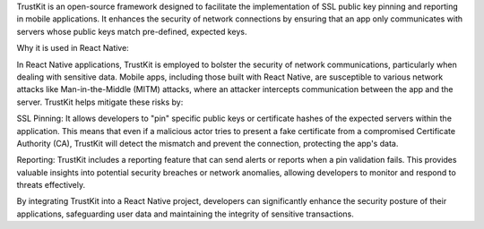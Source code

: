 
TrustKit is an open-source framework designed to facilitate the implementation of SSL public key pinning and reporting in mobile applications. It enhances the security of network connections by ensuring that an app only communicates with servers whose public keys match pre-defined, expected keys.

Why it is used in React Native:

In React Native applications, TrustKit is employed to bolster the security of network communications, particularly when dealing with sensitive data. Mobile apps, including those built with React Native, are susceptible to various network attacks like Man-in-the-Middle (MITM) attacks, where an attacker intercepts communication between the app and the server.
TrustKit helps mitigate these risks by:

SSL Pinning:
It allows developers to "pin" specific public keys or certificate hashes of the expected servers within the application. This means that even if a malicious actor tries to present a fake certificate from a compromised Certificate Authority (CA), TrustKit will detect the mismatch and prevent the connection, protecting the app's data.

Reporting:
TrustKit includes a reporting feature that can send alerts or reports when a pin validation fails. This provides valuable insights into potential security breaches or network anomalies, allowing developers to monitor and respond to threats effectively.

By integrating TrustKit into a React Native project, developers can significantly enhance the security posture of their applications, safeguarding user data and maintaining the integrity of sensitive transactions.
